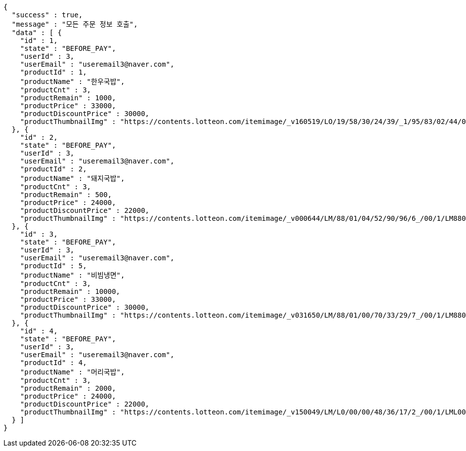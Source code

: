 [source,options="nowrap"]
----
{
  "success" : true,
  "message" : "모든 주문 정보 호출",
  "data" : [ {
    "id" : 1,
    "state" : "BEFORE_PAY",
    "userId" : 3,
    "userEmail" : "useremail3@naver.com",
    "productId" : 1,
    "productName" : "한우국밥",
    "productCnt" : 3,
    "productRemain" : 1000,
    "productPrice" : 33000,
    "productDiscountPrice" : 30000,
    "productThumbnailImg" : "https://contents.lotteon.com/itemimage/_v160519/LO/19/58/30/24/39/_1/95/83/02/44/0/LO1958302439_1958302440_1.jpg/dims/resizef/554X554"
  }, {
    "id" : 2,
    "state" : "BEFORE_PAY",
    "userId" : 3,
    "userEmail" : "useremail3@naver.com",
    "productId" : 2,
    "productName" : "돼지국밥",
    "productCnt" : 3,
    "productRemain" : 500,
    "productPrice" : 24000,
    "productDiscountPrice" : 22000,
    "productThumbnailImg" : "https://contents.lotteon.com/itemimage/_v000644/LM/88/01/04/52/90/96/6_/00/1/LM8801045290966_001_1.jpg/dims/optimize/dims/resizemc/360x360"
  }, {
    "id" : 3,
    "state" : "BEFORE_PAY",
    "userId" : 3,
    "userEmail" : "useremail3@naver.com",
    "productId" : 5,
    "productName" : "비빔냉면",
    "productCnt" : 3,
    "productRemain" : 10000,
    "productPrice" : 33000,
    "productDiscountPrice" : 30000,
    "productThumbnailImg" : "https://contents.lotteon.com/itemimage/_v031650/LM/88/01/00/70/33/29/7_/00/1/LM8801007033297_001_1.jpg/dims/optimize/dims/resizemc/360x360"
  }, {
    "id" : 4,
    "state" : "BEFORE_PAY",
    "userId" : 3,
    "userEmail" : "useremail3@naver.com",
    "productId" : 4,
    "productName" : "머리국밥",
    "productCnt" : 3,
    "productRemain" : 2000,
    "productPrice" : 24000,
    "productDiscountPrice" : 22000,
    "productThumbnailImg" : "https://contents.lotteon.com/itemimage/_v150049/LM/L0/00/00/48/36/17/2_/00/1/LML000004836172_001_1.jpg/dims/resizef/554X554"
  } ]
}
----